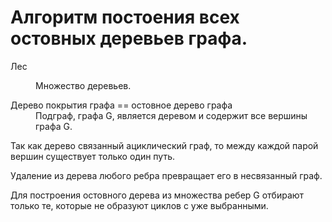 
* Алгоритм постоения всех остовных деревьев графа.

- Лес :: Множество деревьев.

- Дерево покрытия графа == остовное дерево графа :: Подграф, графа G, является деревом и содержит все вершины графа G.

Так как дерево связанный ациклический граф, то между каждой парой вершин существует только один путь.

Удаление из дерева любого ребра превращает его в несвязанный граф.

Для построения остовного дерева из множества ребер G отбирают только те, которые не образуют циклов с уже выбранными.
